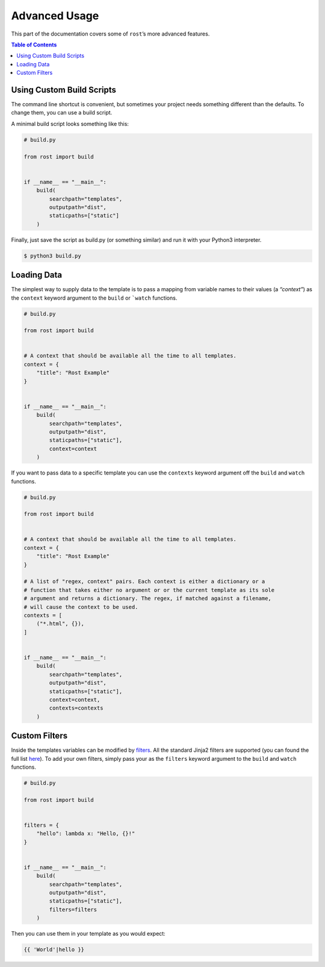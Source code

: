 ==============
Advanced Usage
==============

This part of the documentation covers some of ``rost``’s more advanced
features.


.. contents:: Table of Contents
    :local:
    :backlinks: none


Using Custom Build Scripts
==========================

The command line shortcut is convenient, but sometimes your project needs
something different than the defaults. To change them, you can use a build
script.

A minimal build script looks something like this:

.. code-block:: python

    # build.py

    from rost import build


    if __name__ == "__main__":
        build(
            searchpath="templates",
            outputpath="dist",
            staticpaths=["static"]
        )


Finally, just save the script as build.py (or something similar) and run it
with your Python3 interpreter.

.. code-block:: console

    $ python3 build.py


Loading Data
============

The simplest way to supply data to the template is to pass a mapping from
variable names to their values (a *“context”*) as the ``context`` keyword
argument to the ``build`` or ```watch`` functions.

.. code-block:: python

    # build.py

    from rost import build


    # A context that should be available all the time to all templates.
    context = {
        "title": "Rost Example"
    }


    if __name__ == "__main__":
        build(
            searchpath="templates",
            outputpath="dist",
            staticpaths=["static"],
            context=context
        )



If you want to pass data to a specific template you can use the ``contexts``
keyword argument off the ``build`` and ``watch`` functions.

.. code-block:: python

    # build.py

    from rost import build


    # A context that should be available all the time to all templates.
    context = {
        "title": "Rost Example"
    }

    # A list of "regex, context" pairs. Each context is either a dictionary or a
    # function that takes either no argument or or the current template as its sole
    # argument and returns a dictionary. The regex, if matched against a filename,
    # will cause the context to be used.
    contexts = [
        ("*.html", {}),
    ]


    if __name__ == "__main__":
        build(
            searchpath="templates",
            outputpath="dist",
            staticpaths=["static"],
            context=context,
            contexts=contexts
        )




Custom Filters
==============

Inside the templates variables can be modified by `filters <https://jinja.palletsprojects.com/en/2.11.x/templates/#filters>`_. All the standard Jinja2 filters are supported (you can found the full list `here <https://jinja.palletsprojects.com/en/2.11.x/templates/#builtin-filters>`_). To add your own filters, simply pass your as the ``filters`` keyword argument to the ``build`` and ``watch`` functions.

.. code-block:: python

    # build.py

    from rost import build


    filters = {
        "hello": lambda x: "Hello, {}!"
    }


    if __name__ == "__main__":
        build(
            searchpath="templates",
            outputpath="dist",
            staticpaths=["static"],
            filters=filters
        )


Then you can use them in your template as you would expect:

.. code::

    {{ 'World'|hello }}
